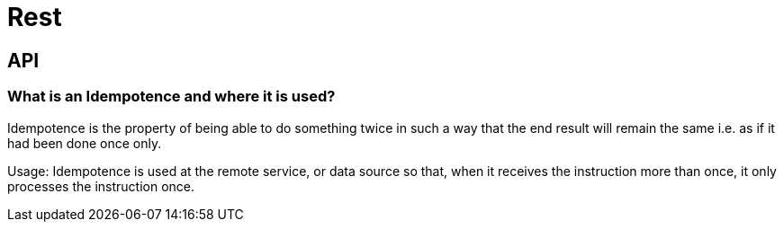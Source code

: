 = Rest

== API

=== What is an Idempotence and where it is used?
Idempotence is the property of being able to do something twice in such a way that the end result will remain the same i.e. as if it had been done once only.

Usage: Idempotence is used at the remote service, or data source so that, when it receives the instruction more than once, it only processes the instruction once.

